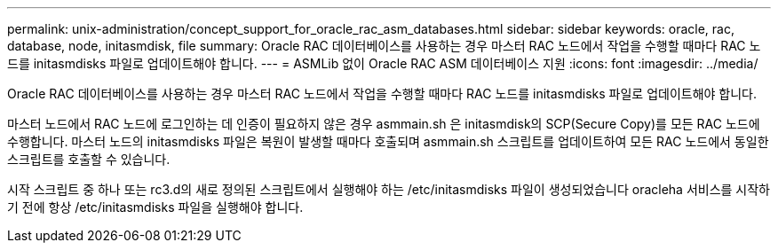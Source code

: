 ---
permalink: unix-administration/concept_support_for_oracle_rac_asm_databases.html 
sidebar: sidebar 
keywords: oracle, rac, database, node, initasmdisk, file 
summary: Oracle RAC 데이터베이스를 사용하는 경우 마스터 RAC 노드에서 작업을 수행할 때마다 RAC 노드를 initasmdisks 파일로 업데이트해야 합니다. 
---
= ASMLib 없이 Oracle RAC ASM 데이터베이스 지원
:icons: font
:imagesdir: ../media/


[role="lead"]
Oracle RAC 데이터베이스를 사용하는 경우 마스터 RAC 노드에서 작업을 수행할 때마다 RAC 노드를 initasmdisks 파일로 업데이트해야 합니다.

마스터 노드에서 RAC 노드에 로그인하는 데 인증이 필요하지 않은 경우 asmmain.sh 은 initasmdisk의 SCP(Secure Copy)를 모든 RAC 노드에 수행합니다. 마스터 노드의 initasmdisks 파일은 복원이 발생할 때마다 호출되며 asmmain.sh 스크립트를 업데이트하여 모든 RAC 노드에서 동일한 스크립트를 호출할 수 있습니다.

시작 스크립트 중 하나 또는 rc3.d의 새로 정의된 스크립트에서 실행해야 하는 /etc/initasmdisks 파일이 생성되었습니다 oracleha 서비스를 시작하기 전에 항상 /etc/initasmdisks 파일을 실행해야 합니다.
